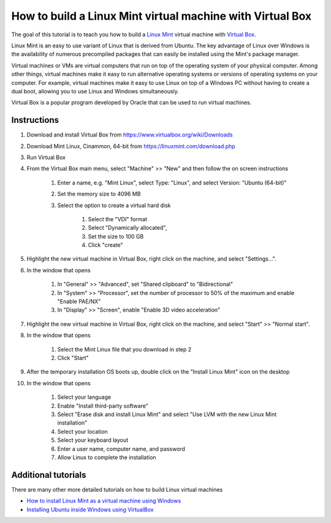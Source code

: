 .. _building_linux_virtual_machines:

How to build a Linux Mint virtual machine with Virtual Box
==========================================================

The goal of this tutorial is to teach you how to build a `Linux Mint <https://linuxmint.com>`_ virtual machine with `Virtual Box <https://www.virtualbox.org>`_.

Linux Mint is an easy to use variant of Linux that is derived from Ubuntu. The key advantage of Linux over Windows is the availability of numerous precompiled packages that can easily be installed using the Mint's package manager.

Virtual machines or VMs are virtual computers that run on top of the operating system of your physical computer. Among other things, virtual machines make it easy to run alternative operating systems or versions of operating systems on your computer. For example, virtual machines make it easy to use Linux on top of a Windows PC without having to create a dual boot, allowing you to use Linux and Windows simultaneously.

Virtual Box is a popular program developed by Oracle that can be used to run virtual machines.

Instructions
------------
#. Download and install Virtual Box from `https://www.virtualbox.org/wiki/Downloads <https://www.virtualbox.org/wiki/Downloads>`_
#. Download Mint Linux, Cinammon, 64-bit from `https://linuxmint.com/download.php <https://linuxmint.com/download.php>`_
#. Run Virtual Box
#. From the Virtual Box main menu, select "Machine" >> "New" and then follow the on screen instructions
    
    #. Enter a name, e.g. "Mint Linux", select Type: "Linux", and select Version: "Ubuntu (64-bit)"
    #. Set the memory size to 4096 MB
    #. Select the option to create a virtual hard disk
        
        #. Select the "VDI" format
        #. Select "Dynamically allocated", 
        #. Set the size to 100 GB
        #. Click "create"

#. Highlight the new virtual machine in Virtual Box, right click on the machine, and select "Settings...". 
#. In the window that opens
    
    #. In "General" >> "Advanced", set "Shared clipboard" to "Bidirectional"
    #. In "System" >> "Processor", set the number of processor to 50% of the maximum and enable "Enable PAE/NX"
    #. In "Display" >> "Screen", enable "Enable 3D video acceleration"

#. Highlight the new virtual machine in Virtual Box, right click on the machine, and select "Start" >> "Normal start".
#. In the window that opens

    #. Select the Mint Linux file that you download in step 2
    #. Click "Start"

#. After the temporary installation OS boots up, double click on the "Install Linux Mint" icon on the desktop
#. In the window that opens

    #. Select your language
    #. Enable "Install third-party software"
    #. Select "Erase disk and install Linux Mint" and select "Use LVM with the new Linux Mint installation"
    #. Select your location
    #. Select your keyboard layout
    #. Enter a user name, computer name, and password
    #. Allow Linux to complete the installation


Additional tutorials
--------------------

There are many other more detailed tutorials on how to build Linux virtual machines

* `How to install Linux Mint as a virtual machine using Windows <http://www.everydaylinuxuser.com/2014/05/how-to-install-linux-mint-as-virtual.html>`_
* `Installing Ubuntu inside Windows using VirtualBox <http://www.psychocats.net/ubuntu/virtualbox>`_
